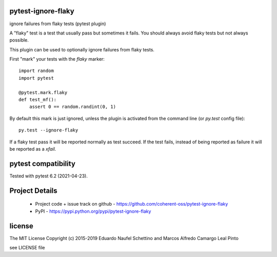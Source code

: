 .. image:: https://img.shields.io/pypi/v/pytest-ignore-flaky.svg
   :target: https://pypi.org/project/pytest-ignore-flaky

.. image:: https://img.shields.io/pypi/pyversions/pytest-ignore-flaky.svg

.. image:: https://github.com/coherent-oss/pytest-ignore-flaky/actions/workflows/main.yml/badge.svg
   :target: https://github.com/coherent-oss/pytest-ignore-flaky/actions?query=workflow%3A%22tests%22
   :alt: tests

.. image:: https://img.shields.io/endpoint?url=https://raw.githubusercontent.com/charliermarsh/ruff/main/assets/badge/v2.json
    :target: https://github.com/astral-sh/ruff
    :alt: Ruff

.. image:: https://readthedocs.org/projects/pytest-ignore-flaky/badge/?version=latest
   :target: https://pytest-ignore-flaky.readthedocs.io/en/latest/?badge=latest

.. image:: https://img.shields.io/badge/skeleton-2025-informational
   :target: https://blog.jaraco.com/skeleton


pytest-ignore-flaky
====================

ignore failures from flaky tests (pytest plugin)

A "flaky" test is a test that usually pass but sometimes it fails.
You should always avoid flaky tests but not always possible.

This plugin can be used to optionally ignore failures from flaky tests.

First "mark" your tests with the `flaky` marker::

  import random
  import pytest

  @pytest.mark.flaky
  def test_mf():
      assert 0 == random.randint(0, 1)

By default this mark is just ignored, unless the plugin is activated from the
command line (or `py.test` config file)::

  py.test --ignore-flaky

If a flaky test pass it will be reported normally as test succeed.
If the test fails, instead of being reported as failure it will be reported as
a `xfail`.


pytest compatibility
====================

Tested with pytest 6.2 (2021-04-23).


Project Details
===============

 - Project code + issue track on github - https://github.com/coherent-oss/pytest-ignore-flaky
 - PyPI - https://pypi.python.org/pypi/pytest-ignore-flaky


license
=======

The MIT License
Copyright (c) 2015-2019 Eduardo Naufel Schettino and Marcos Alfredo Camargo Leal Pinto

see LICENSE file
